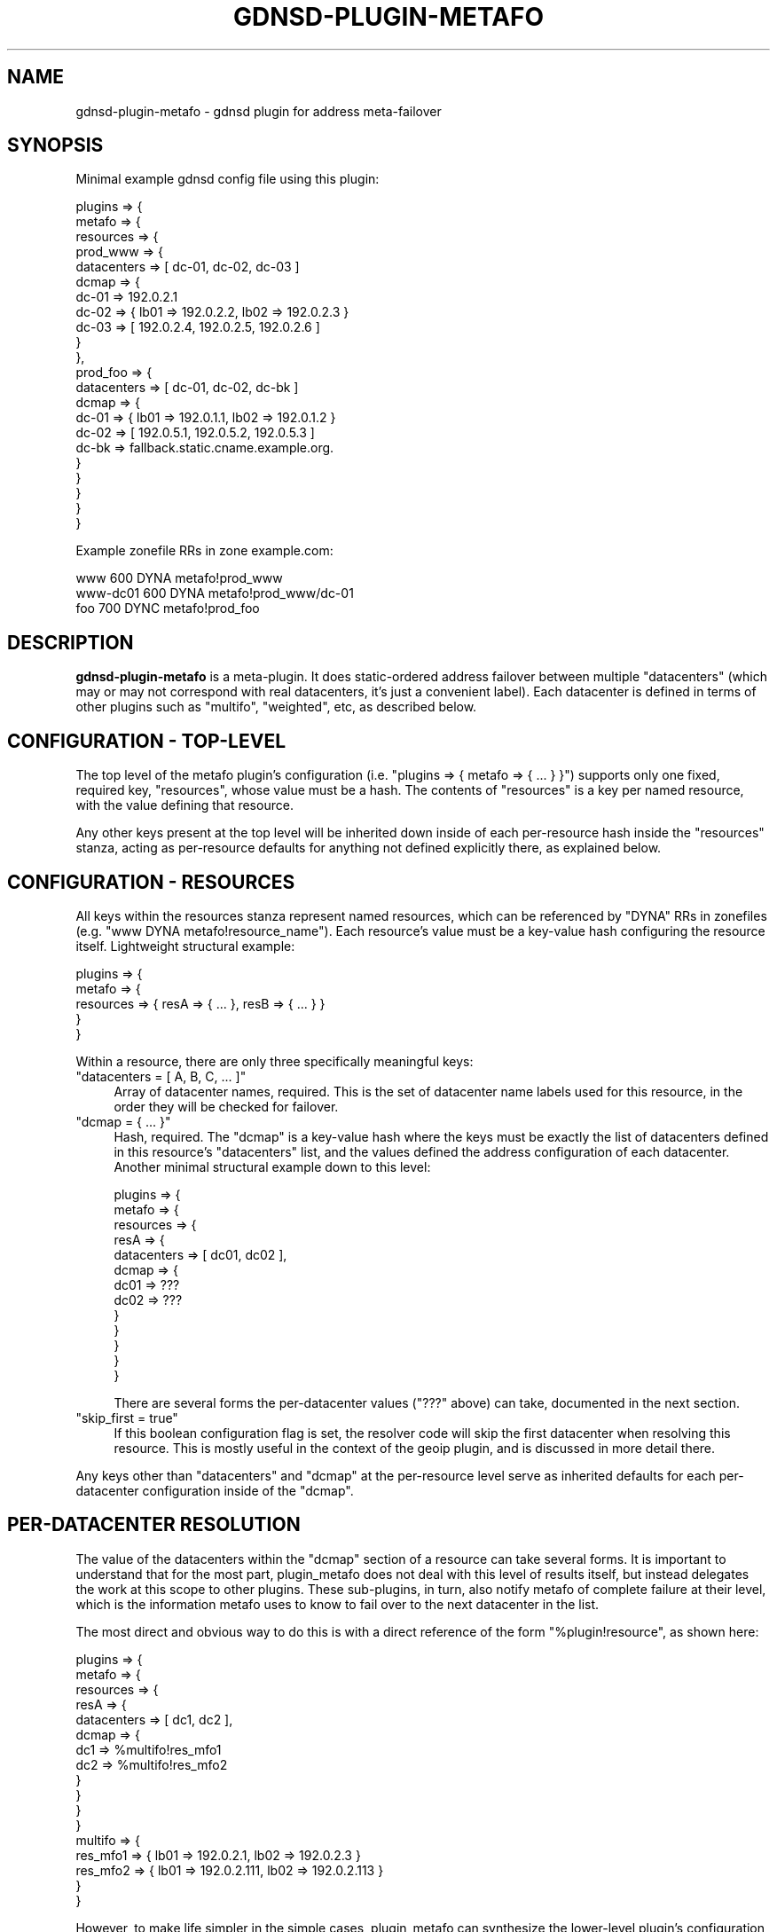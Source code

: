 .\" Automatically generated by Pod::Man 4.11 (Pod::Simple 3.35)
.\"
.\" Standard preamble:
.\" ========================================================================
.de Sp \" Vertical space (when we can't use .PP)
.if t .sp .5v
.if n .sp
..
.de Vb \" Begin verbatim text
.ft CW
.nf
.ne \\$1
..
.de Ve \" End verbatim text
.ft R
.fi
..
.\" Set up some character translations and predefined strings.  \*(-- will
.\" give an unbreakable dash, \*(PI will give pi, \*(L" will give a left
.\" double quote, and \*(R" will give a right double quote.  \*(C+ will
.\" give a nicer C++.  Capital omega is used to do unbreakable dashes and
.\" therefore won't be available.  \*(C` and \*(C' expand to `' in nroff,
.\" nothing in troff, for use with C<>.
.tr \(*W-
.ds C+ C\v'-.1v'\h'-1p'\s-2+\h'-1p'+\s0\v'.1v'\h'-1p'
.ie n \{\
.    ds -- \(*W-
.    ds PI pi
.    if (\n(.H=4u)&(1m=24u) .ds -- \(*W\h'-12u'\(*W\h'-12u'-\" diablo 10 pitch
.    if (\n(.H=4u)&(1m=20u) .ds -- \(*W\h'-12u'\(*W\h'-8u'-\"  diablo 12 pitch
.    ds L" ""
.    ds R" ""
.    ds C` ""
.    ds C' ""
'br\}
.el\{\
.    ds -- \|\(em\|
.    ds PI \(*p
.    ds L" ``
.    ds R" ''
.    ds C`
.    ds C'
'br\}
.\"
.\" Escape single quotes in literal strings from groff's Unicode transform.
.ie \n(.g .ds Aq \(aq
.el       .ds Aq '
.\"
.\" If the F register is >0, we'll generate index entries on stderr for
.\" titles (.TH), headers (.SH), subsections (.SS), items (.Ip), and index
.\" entries marked with X<> in POD.  Of course, you'll have to process the
.\" output yourself in some meaningful fashion.
.\"
.\" Avoid warning from groff about undefined register 'F'.
.de IX
..
.nr rF 0
.if \n(.g .if rF .nr rF 1
.if (\n(rF:(\n(.g==0)) \{\
.    if \nF \{\
.        de IX
.        tm Index:\\$1\t\\n%\t"\\$2"
..
.        if !\nF==2 \{\
.            nr % 0
.            nr F 2
.        \}
.    \}
.\}
.rr rF
.\"
.\" Accent mark definitions (@(#)ms.acc 1.5 88/02/08 SMI; from UCB 4.2).
.\" Fear.  Run.  Save yourself.  No user-serviceable parts.
.    \" fudge factors for nroff and troff
.if n \{\
.    ds #H 0
.    ds #V .8m
.    ds #F .3m
.    ds #[ \f1
.    ds #] \fP
.\}
.if t \{\
.    ds #H ((1u-(\\\\n(.fu%2u))*.13m)
.    ds #V .6m
.    ds #F 0
.    ds #[ \&
.    ds #] \&
.\}
.    \" simple accents for nroff and troff
.if n \{\
.    ds ' \&
.    ds ` \&
.    ds ^ \&
.    ds , \&
.    ds ~ ~
.    ds /
.\}
.if t \{\
.    ds ' \\k:\h'-(\\n(.wu*8/10-\*(#H)'\'\h"|\\n:u"
.    ds ` \\k:\h'-(\\n(.wu*8/10-\*(#H)'\`\h'|\\n:u'
.    ds ^ \\k:\h'-(\\n(.wu*10/11-\*(#H)'^\h'|\\n:u'
.    ds , \\k:\h'-(\\n(.wu*8/10)',\h'|\\n:u'
.    ds ~ \\k:\h'-(\\n(.wu-\*(#H-.1m)'~\h'|\\n:u'
.    ds / \\k:\h'-(\\n(.wu*8/10-\*(#H)'\z\(sl\h'|\\n:u'
.\}
.    \" troff and (daisy-wheel) nroff accents
.ds : \\k:\h'-(\\n(.wu*8/10-\*(#H+.1m+\*(#F)'\v'-\*(#V'\z.\h'.2m+\*(#F'.\h'|\\n:u'\v'\*(#V'
.ds 8 \h'\*(#H'\(*b\h'-\*(#H'
.ds o \\k:\h'-(\\n(.wu+\w'\(de'u-\*(#H)/2u'\v'-.3n'\*(#[\z\(de\v'.3n'\h'|\\n:u'\*(#]
.ds d- \h'\*(#H'\(pd\h'-\w'~'u'\v'-.25m'\f2\(hy\fP\v'.25m'\h'-\*(#H'
.ds D- D\\k:\h'-\w'D'u'\v'-.11m'\z\(hy\v'.11m'\h'|\\n:u'
.ds th \*(#[\v'.3m'\s+1I\s-1\v'-.3m'\h'-(\w'I'u*2/3)'\s-1o\s+1\*(#]
.ds Th \*(#[\s+2I\s-2\h'-\w'I'u*3/5'\v'-.3m'o\v'.3m'\*(#]
.ds ae a\h'-(\w'a'u*4/10)'e
.ds Ae A\h'-(\w'A'u*4/10)'E
.    \" corrections for vroff
.if v .ds ~ \\k:\h'-(\\n(.wu*9/10-\*(#H)'\s-2\u~\d\s+2\h'|\\n:u'
.if v .ds ^ \\k:\h'-(\\n(.wu*10/11-\*(#H)'\v'-.4m'^\v'.4m'\h'|\\n:u'
.    \" for low resolution devices (crt and lpr)
.if \n(.H>23 .if \n(.V>19 \
\{\
.    ds : e
.    ds 8 ss
.    ds o a
.    ds d- d\h'-1'\(ga
.    ds D- D\h'-1'\(hy
.    ds th \o'bp'
.    ds Th \o'LP'
.    ds ae ae
.    ds Ae AE
.\}
.rm #[ #] #H #V #F C
.\" ========================================================================
.\"
.IX Title "GDNSD-PLUGIN-METAFO 8"
.TH GDNSD-PLUGIN-METAFO 8 "2021-10-05" "gdnsd 3.8.0" "gdnsd"
.\" For nroff, turn off justification.  Always turn off hyphenation; it makes
.\" way too many mistakes in technical documents.
.if n .ad l
.nh
.SH "NAME"
gdnsd\-plugin\-metafo \- gdnsd plugin for address meta\-failover
.SH "SYNOPSIS"
.IX Header "SYNOPSIS"
Minimal example gdnsd config file using this plugin:
.PP
.Vb 10
\&  plugins => {
\&    metafo => {
\&      resources => {
\&        prod_www => {
\&          datacenters => [ dc\-01, dc\-02, dc\-03 ]
\&          dcmap => {
\&            dc\-01 => 192.0.2.1
\&            dc\-02 => { lb01 => 192.0.2.2, lb02 => 192.0.2.3 }
\&            dc\-03 => [ 192.0.2.4, 192.0.2.5, 192.0.2.6 ]
\&          }
\&        },
\&        prod_foo => {
\&          datacenters => [ dc\-01, dc\-02, dc\-bk ]
\&          dcmap => {
\&            dc\-01 => { lb01 => 192.0.1.1, lb02 => 192.0.1.2 }
\&            dc\-02 => [ 192.0.5.1, 192.0.5.2, 192.0.5.3 ]
\&            dc\-bk => fallback.static.cname.example.org.
\&          }
\&        }
\&      }
\&    }
\&  }
.Ve
.PP
Example zonefile RRs in zone example.com:
.PP
.Vb 3
\&  www      600 DYNA metafo!prod_www
\&  www\-dc01 600 DYNA metafo!prod_www/dc\-01
\&  foo      700 DYNC metafo!prod_foo
.Ve
.SH "DESCRIPTION"
.IX Header "DESCRIPTION"
\&\fBgdnsd-plugin-metafo\fR is a meta-plugin.  It does static-ordered
address failover between multiple \f(CW\*(C`datacenters\*(C'\fR (which may or may not
correspond with real datacenters, it's just a convenient label).
Each datacenter is defined in terms of other plugins such as
\&\f(CW\*(C`multifo\*(C'\fR, \f(CW\*(C`weighted\*(C'\fR, etc, as described below.
.SH "CONFIGURATION \- TOP-LEVEL"
.IX Header "CONFIGURATION - TOP-LEVEL"
The top level of the metafo plugin's configuration (i.e. \f(CW\*(C`plugins => {
metafo => { ... } }\*(C'\fR) supports only one fixed, required key,
\&\f(CW\*(C`resources\*(C'\fR, whose value must be a hash.  The contents of \f(CW\*(C`resources\*(C'\fR is
a key per named resource, with the value defining that resource.
.PP
Any other keys present at the top level will be inherited down inside of
each per-resource hash inside the \f(CW\*(C`resources\*(C'\fR stanza, acting as
per-resource defaults for anything not defined explicitly there, as
explained below.
.SH "CONFIGURATION \- RESOURCES"
.IX Header "CONFIGURATION - RESOURCES"
All keys within the resources stanza represent named resources, which can
be referenced by \f(CW\*(C`DYNA\*(C'\fR RRs in zonefiles (e.g. \f(CW\*(C`www DYNA
metafo!resource_name\*(C'\fR).  Each resource's value must be a key-value hash
configuring the resource itself.  Lightweight structural example:
.PP
.Vb 5
\&  plugins => {
\&    metafo => {
\&      resources => { resA => { ... }, resB => { ... } }
\&    }
\&  }
.Ve
.PP
Within a resource, there are only three specifically meaningful keys:
.ie n .IP """datacenters = [ A, B, C, ... ]""" 4
.el .IP "\f(CWdatacenters = [ A, B, C, ... ]\fR" 4
.IX Item "datacenters = [ A, B, C, ... ]"
Array of datacenter names, required.  This is the set of datacenter name
labels used for this resource, in the order they will be checked for
failover.
.ie n .IP """dcmap = { ... }""" 4
.el .IP "\f(CWdcmap = { ... }\fR" 4
.IX Item "dcmap = { ... }"
Hash, required.  The \f(CW\*(C`dcmap\*(C'\fR is a key-value hash where the keys must be
exactly the list of datacenters defined in this resource's \f(CW\*(C`datacenters\*(C'\fR
list, and the values defined the address configuration of each datacenter.
Another minimal structural example down to this level:
.Sp
.Vb 10
\&  plugins => {
\&    metafo => {
\&      resources => {
\&        resA => {
\&          datacenters => [ dc01, dc02 ],
\&          dcmap => {
\&            dc01 => ???
\&            dc02 => ???
\&          }
\&        }
\&      }
\&    }
\&  }
.Ve
.Sp
There are several forms the per-datacenter values (\f(CW\*(C`???\*(C'\fR above) can take,
documented in the next section.
.ie n .IP """skip_first = true""" 4
.el .IP "\f(CWskip_first = true\fR" 4
.IX Item "skip_first = true"
If this boolean configuration flag is set, the resolver code will skip the
first datacenter when resolving this resource.  This is mostly useful in the
context of the geoip plugin, and is discussed in more detail there.
.PP
Any keys other than \f(CW\*(C`datacenters\*(C'\fR and \f(CW\*(C`dcmap\*(C'\fR at the per-resource level
serve as inherited defaults for each per-datacenter configuration inside of
the \f(CW\*(C`dcmap\*(C'\fR.
.SH "PER-DATACENTER RESOLUTION"
.IX Header "PER-DATACENTER RESOLUTION"
The value of the datacenters within the \f(CW\*(C`dcmap\*(C'\fR section of a resource can
take several forms.  It is important to understand that for the most part,
plugin_metafo does not deal with this level of results itself, but instead
delegates the work at this scope to other plugins.  These sub-plugins, in
turn, also notify metafo of complete failure at their level, which is the
information metafo uses to know to fail over to the next datacenter in the
list.
.PP
The most direct and obvious way to do this is with a direct reference of
the form \f(CW\*(C`%plugin!resource\*(C'\fR, as shown here:
.PP
.Vb 10
\&  plugins => {
\&    metafo => {
\&      resources => {
\&        resA => {
\&          datacenters => [ dc1, dc2 ],
\&          dcmap => {
\&            dc1 => %multifo!res_mfo1
\&            dc2 => %multifo!res_mfo2
\&          }
\&        }
\&      }
\&    }
\&    multifo => {
\&      res_mfo1 => { lb01 => 192.0.2.1, lb02 => 192.0.2.3 }
\&      res_mfo2 => { lb01 => 192.0.2.111, lb02 => 192.0.2.113 }
\&    }
\&  }
.Ve
.PP
However, to make life simpler in the simple cases, plugin_metafo can
synthesize the lower-level plugin's configuration from a hash, like so:
.PP
.Vb 10
\&  plugins => {
\&    metafo => {
\&      resources => {
\&        resA => {
\&          datacenters => [ dc1, dc2 ],
\&          dcmap => {
\&            dc1 => { plugin => multifo, lb01 => 192.0.2.1, lb02 => 192.0.2.3 }
\&            dc2 => { lb01 => 192.0.2.111, lb02 => 192.0.2.113 }
\&            # the above are effectively treated as:
\&            # dc1 => %multifo!metafo_resA_dc1
\&            # dc2 => %multifo!metafo_resA_dc2
\&          }
\&        }
\&      }
\&    }
\&    # below does not exist in your configfile, but is what plugin_metafo
\&    #   synthesizes to support the above:
\&    #multifo => {
\&    #  metafo_resA_dc1 => { lb01 => 192.0.2.1, lb02 => 192.0.2.3 }
\&    #  metafo_resA_dc2 => { lb01 => 192.0.2.111, lb02 => 192.0.2.113 }
\&    #}
\&  }
.Ve
.PP
Within a hash like the above, the special key \f(CW\*(C`plugin\*(C'\fR will be stripped
out internally and used to name the plugin we synthesize the config for.
\&\f(CW\*(C`plugin\*(C'\fR defaults to \f(CW\*(C`multifo\*(C'\fR if not specified.  Note that \f(CW\*(C`plugin\*(C'\fR
could also be specified at the resource level (just inside of the \f(CW\*(C`resA\*(C'\fR
stanza) to change the default for all \f(CW\*(C`dcmap\*(C'\fR entries in one resource, and
could also be specified at the outer-most scope (just inside the \f(CW\*(C`metafo\*(C'\fR
stanza) to change the default for all resources.
.PP
The defaulted-down \f(CW\*(C`plugin\*(C'\fR is also the default for the direct-reference
\&\f(CW\*(C`%plugin!resource\*(C'\fR form discussed earlier.  With the correct default
plugin name, it can be shortened to just \f(CW\*(C`!resource\*(C'\fR.
.PP
The same sort of key-value inheritance scheme (top-level \-> per-resource
level \-> per-datacenter level) can also be used for any other parameter in
synthesized resource configurations specific to the per-datacenter
plugin(s) you are using.  A common example would be the \f(CW\*(C`service_types\*(C'\fR
parameter that most plugins which support monitored address results have.
Note that these other values (e.g. service_types) would only apply to
synthesized resources, \fBnot\fR to direct-references like \f(CW\*(C`%multifo!foo\*(C'\fR,
which must be configured entirely separately within that plugin's config.
.PP
There are three other possible shortcut values for datacenters: a single
direct address, an array of addresses, or a single \s-1CNAME\s0 hostname.  If a
single \s-1IP\s0 address or an array of \s-1IP\s0 addresses are specified, plugin_metafo
will synthesize a hash from them with the plugin forced to \f(CW\*(C`multifo\*(C'\fR
(since it cannot know the syntax of hashes for all other plugins, which
may differ), and give them address labels \f(CW1\fR, \f(CW2\fR, etc.
.PP
If the value for a datacenter is a single \s-1CNAME\s0 hostname, no sub-plugin
is used, and that \s-1CNAME\s0 result is returned directly.  Note that any
resource with such an entry can only be used with \f(CW\*(C`DYNC\*(C'\fR RRs, and not
\&\f(CW\*(C`DYNA\*(C'\fR RRs (as is the case if any subplugin's configuration is capable
of returning \s-1CNAME\s0 data).
.PP
A much more complete example, showing off most of the features above:
.PP
.Vb 10
\&  plugins => {
\&    metafo => {
\&      plugin => multifo # change default for all resources
\&      service_types => [ bar ] # default service_types for synthesized below
\&      resources => {
\&        resA => {
\&          plugin => multifo # change default for this resource
\&          service_types => [foo, bar] # services types for synthesized below:
\&          datacenters => [ dc1, dc2, dc3, dc4, dc5, dc6, dc7, dc8 ],
\&          dcmap => {
\&            dc1 => { plugin => multifo, lb01 => 192.0.2.1, lb02 => 192.0.2.3 }
\&            dc2 => { lb01 => 192.0.2.111, lb02 => 192.0.2.113 }
\&            dc3 => %simplefo!foo
\&            dc4 => { plugin => simplefo, primary => 192.0.2.100, secondary => 192.0.2.101 }
\&            dc5 => !bar
\&            dc6 => 192.0.2.150
\&            dc7 => [ 192.0.2.180, 192.0.2.181 ]
\&            dc8 => last.resort.example.com.
\&          }
\&        }
\&      }
\&    }
\&    # below, commented\-out sections show configuration synthesized
\&    #   by plugin_metafo, whereas the rest are direct\-references that
\&    #   had to be manually specified here:
\&    multifo => {
\&      # metafo_resA_dc1 => { lb01 => 192.0.2.1, lb02 => 192.0.2.3, service_types => [foo, bar] }
\&      # metafo_resA_dc2 => { lb01 => 192.0.2.111, lb02 => 192.0.2.113, service_types => [foo, bar] }
\&      bar => { asd => 192.0.2.77, xyz => 192.0.2.88 }
\&      # metafo_resA_dc6 => { 1 => 192.0.2.150, service_types => [foo, bar] }
\&      # metafo_resA_dc7 => { 1 => 192.0.2.180, 2 => 192.0.2.181, service_types => [foo, bar] }
\&    }
\&    simplefo => {
\&      foo => { primary => 192.0.2.80, secondary => 192.0.2.81 }
\&      # metafo_resA_dc4 => { primary => 192.0.2.100, secondary => 192.0.2.101, service_types => [foo, bar] }
\&    }
\&  }
.Ve
.PP
Note in the example above that \f(CW\*(C`%multifo!bar\*(C'\fR and \f(CW\*(C`%simplefo!foo\*(C'\fR would
have had their default \f(CW\*(C`service_types = up\*(C'\fR rather than the one
specified at the metafo level, because they were not synthesized.  It would
be up to you to keep all of the service_types in sync when using direct
references.
.SH "SYNTHETIC PER-DATACENTER RESOURCES"
.IX Header "SYNTHETIC PER-DATACENTER RESOURCES"
This plugin will synthesize additional, per-datacenter resource names from
your configuration.  They are named as \f(CW\*(C`resname/dcname\*(C'\fR.  For example, if
you define a metafo resource named \f(CW\*(C`prodwww\*(C'\fR with the datacenter list
\&\f(CW\*(C`[ pri, sec ]\*(C'\fR, the resource names \f(CW\*(C`prodwww/pri\*(C'\fR and \f(CW\*(C`prodwww/sec\*(C'\fR will
be sythesized and can be used in zonefile records, e.g.:
.PP
.Vb 1
\&  www\-backup 300 DYNA metafo!prodwww/sec
.Ve
.PP
When used, these per-datacenter synthetic resource names cause a given
lookup to skip the normal failover process and directly return results from
that particular datacenter.
.SH "SEE ALSO"
.IX Header "SEE ALSO"
\&\fBgdnsd.config\fR\|(5), \fBgdnsd.zonefile\fR\|(5), \fBgdnsd\fR\|(8)
.PP
The gdnsd manual.
.SH "COPYRIGHT AND LICENSE"
.IX Header "COPYRIGHT AND LICENSE"
Copyright (c) 2012 Brandon L Black <blblack@gmail.com>
.PP
This file is part of gdnsd.
.PP
gdnsd is free software: you can redistribute it and/or modify
it under the terms of the \s-1GNU\s0 General Public License as published by
the Free Software Foundation, either version 3 of the License, or
(at your option) any later version.
.PP
gdnsd is distributed in the hope that it will be useful,
but \s-1WITHOUT ANY WARRANTY\s0; without even the implied warranty of
\&\s-1MERCHANTABILITY\s0 or \s-1FITNESS FOR A PARTICULAR PURPOSE.\s0  See the
\&\s-1GNU\s0 General Public License for more details.
.PP
You should have received a copy of the \s-1GNU\s0 General Public License
along with gdnsd.  If not, see <http://www.gnu.org/licenses/>.
